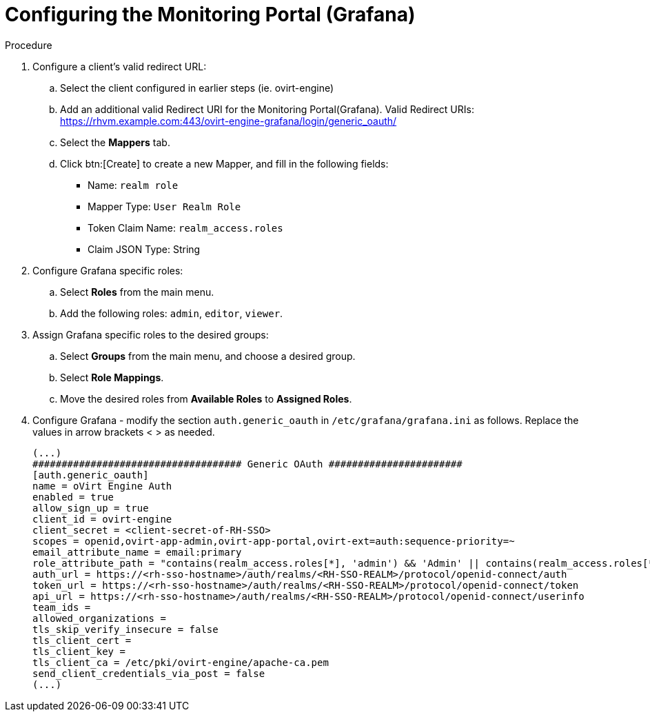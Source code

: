 :_content-type: PROCEDURE
[id="Configuring_RHSSO_Monitoring_Portal"]
= Configuring the Monitoring Portal (Grafana)

.Procedure

. Configure a client's valid redirect URL:
.. Select the client configured in earlier steps (ie. ovirt-engine)
.. Add an additional valid Redirect URI for the Monitoring Portal(Grafana).
    Valid Redirect URIs: https://rhvm.example.com:443/ovirt-engine-grafana/login/generic_oauth/
.. Select the *Mappers* tab.
.. Click btn:[Create] to create a new Mapper, and fill in the following fields:
    * Name: `realm role`
    * Mapper Type: `User Realm Role`
    * Token Claim Name: `realm_access.roles`
    * Claim JSON Type: String
. Configure Grafana specific roles:
.. Select *Roles* from the main menu.
.. Add the following roles: `admin`, `editor`, `viewer`.
. Assign Grafana specific roles to the desired groups:
.. Select *Groups* from the main menu, and choose a desired group.
.. Select *Role Mappings*.
.. Move the desired roles from *Available Roles* to *Assigned Roles*.
. Configure Grafana - modify the section `auth.generic_oauth` in `/etc/grafana/grafana.ini` as follows. Replace the values in arrow brackets < > as needed.
+
----
(...)
#################################### Generic OAuth #######################
[auth.generic_oauth]
name = oVirt Engine Auth
enabled = true
allow_sign_up = true
client_id = ovirt-engine
client_secret = <client-secret-of-RH-SSO>
scopes = openid,ovirt-app-admin,ovirt-app-portal,ovirt-ext=auth:sequence-priority=~
email_attribute_name = email:primary
role_attribute_path = "contains(realm_access.roles[*], 'admin') && 'Admin' || contains(realm_access.roles[*], 'editor') && 'Editor' || 'Viewer'"
auth_url = https://<rh-sso-hostname>/auth/realms/<RH-SSO-REALM>/protocol/openid-connect/auth
token_url = https://<rh-sso-hostname>/auth/realms/<RH-SSO-REALM>/protocol/openid-connect/token
api_url = https://<rh-sso-hostname>/auth/realms/<RH-SSO-REALM>/protocol/openid-connect/userinfo
team_ids =
allowed_organizations =
tls_skip_verify_insecure = false
tls_client_cert =
tls_client_key =
tls_client_ca = /etc/pki/ovirt-engine/apache-ca.pem
send_client_credentials_via_post = false
(...)
----
